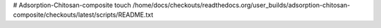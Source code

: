 # Adsorption-Chitosan-composite
touch /home/docs/checkouts/readthedocs.org/user_builds/adsorption-chitosan-composite/checkouts/latest/scripts/README.txt
